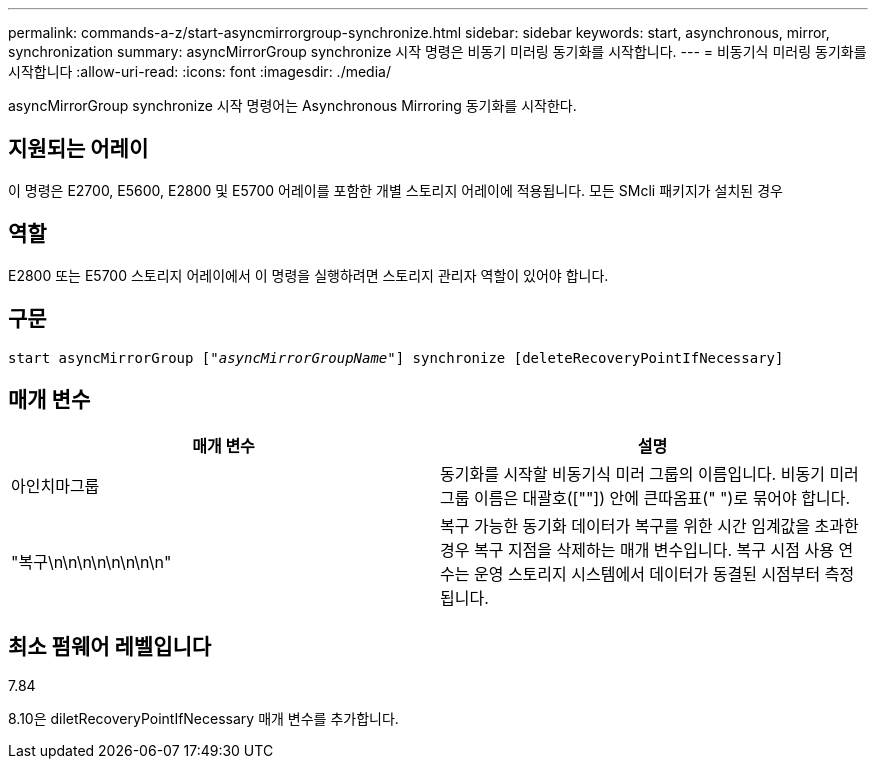 ---
permalink: commands-a-z/start-asyncmirrorgroup-synchronize.html 
sidebar: sidebar 
keywords: start, asynchronous, mirror, synchronization 
summary: asyncMirrorGroup synchronize 시작 명령은 비동기 미러링 동기화를 시작합니다. 
---
= 비동기식 미러링 동기화를 시작합니다
:allow-uri-read: 
:icons: font
:imagesdir: ./media/


[role="lead"]
asyncMirrorGroup synchronize 시작 명령어는 Asynchronous Mirroring 동기화를 시작한다.



== 지원되는 어레이

이 명령은 E2700, E5600, E2800 및 E5700 어레이를 포함한 개별 스토리지 어레이에 적용됩니다. 모든 SMcli 패키지가 설치된 경우



== 역할

E2800 또는 E5700 스토리지 어레이에서 이 명령을 실행하려면 스토리지 관리자 역할이 있어야 합니다.



== 구문

[listing, subs="+macros"]
----
start asyncMirrorGroup pass:quotes[["_asyncMirrorGroupName_"]] synchronize [deleteRecoveryPointIfNecessary]
----


== 매개 변수

[cols="2*"]
|===
| 매개 변수 | 설명 


 a| 
아인치마그룹
 a| 
동기화를 시작할 비동기식 미러 그룹의 이름입니다. 비동기 미러 그룹 이름은 대괄호([""]) 안에 큰따옴표(" ")로 묶어야 합니다.



 a| 
"복구\n\n\n\n\n\n\n\n"
 a| 
복구 가능한 동기화 데이터가 복구를 위한 시간 임계값을 초과한 경우 복구 지점을 삭제하는 매개 변수입니다. 복구 시점 사용 연수는 운영 스토리지 시스템에서 데이터가 동결된 시점부터 측정됩니다.

|===


== 최소 펌웨어 레벨입니다

7.84

8.10은 diletRecoveryPointIfNecessary 매개 변수를 추가합니다.
